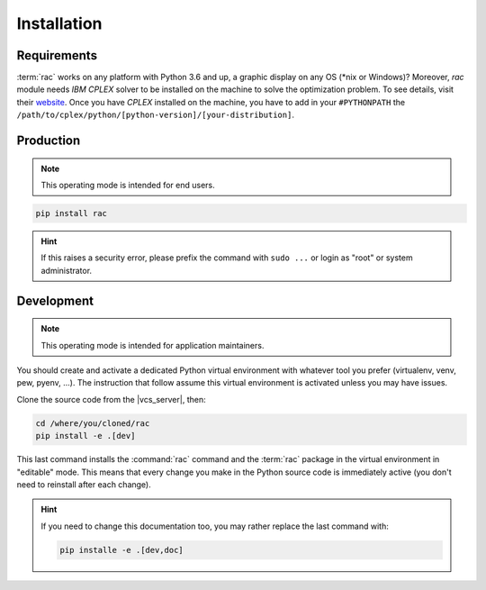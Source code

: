 .. _installation:

============
Installation
============

Requirements
============

:term:`rac` works on any platform with Python 3.6 and up, a graphic display on any OS (\*nix or
Windows)?
Moreover, `rac` module needs `IBM CPLEX` solver to be installed on the machine to
solve the optimization problem. To see details, visit their website_.
Once you have `CPLEX` installed on the machine, you have to add in your
``#PYTHONPATH`` the ``/path/to/cplex/python/[python-version]/[your-distribution]``.

.. _website: https://www.ibm.com/uk-en/products/ilog-cplex-optimization-studio

Production
==========

.. note::

   This operating mode is intended for end users.

.. code:: console

   pip install rac

.. hint::

   If this raises a security error, please prefix the command with ``sudo ...`` or login as "root"
   or system administrator.

.. todo:: Docker image installation

Development
===========

.. note::

   This operating mode is intended for application maintainers.

You should create and activate a dedicated Python virtual environment with whatever tool you prefer
(virtualenv, venv, pew, pyenv, ...). The instruction that follow assume this virtual environment is
activated unless you may have issues.

Clone the source code from the |vcs_server|, then:

.. code:: console

   cd /where/you/cloned/rac
   pip install -e .[dev]

This last command installs the :command:`rac` command and the :term:`rac` package in the virtual
environment in "editable" mode. This means that every change you make in the Python source code is
immediately active (you don't need to reinstall after each change).

.. hint::

   If you need to change this documentation too, you may rather replace the last command with:

   .. code:: console

      pip installe -e .[dev,doc]
